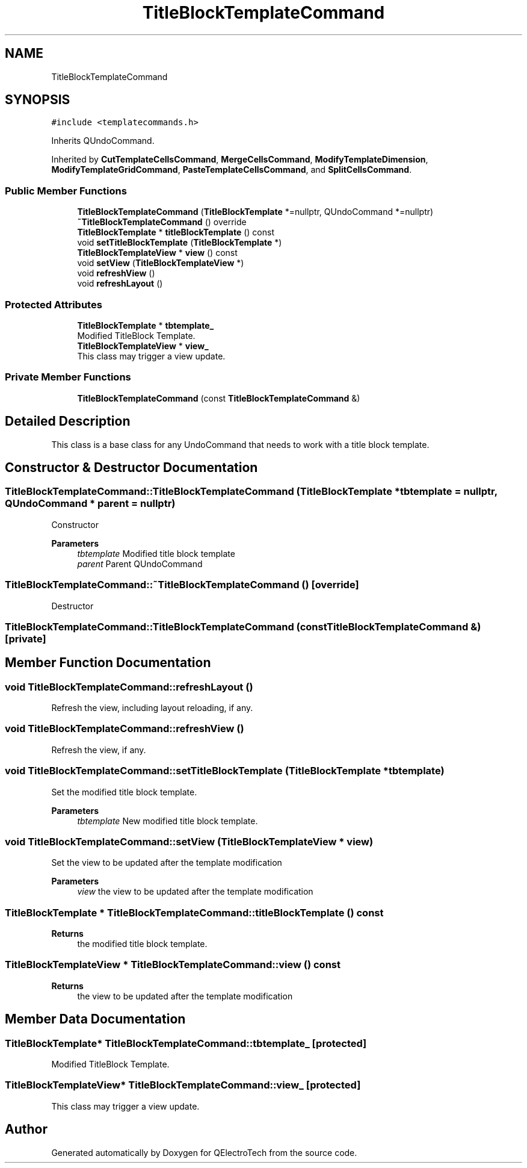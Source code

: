 .TH "TitleBlockTemplateCommand" 3 "Thu Aug 27 2020" "Version 0.8-dev" "QElectroTech" \" -*- nroff -*-
.ad l
.nh
.SH NAME
TitleBlockTemplateCommand
.SH SYNOPSIS
.br
.PP
.PP
\fC#include <templatecommands\&.h>\fP
.PP
Inherits QUndoCommand\&.
.PP
Inherited by \fBCutTemplateCellsCommand\fP, \fBMergeCellsCommand\fP, \fBModifyTemplateDimension\fP, \fBModifyTemplateGridCommand\fP, \fBPasteTemplateCellsCommand\fP, and \fBSplitCellsCommand\fP\&.
.SS "Public Member Functions"

.in +1c
.ti -1c
.RI "\fBTitleBlockTemplateCommand\fP (\fBTitleBlockTemplate\fP *=nullptr, QUndoCommand *=nullptr)"
.br
.ti -1c
.RI "\fB~TitleBlockTemplateCommand\fP () override"
.br
.ti -1c
.RI "\fBTitleBlockTemplate\fP * \fBtitleBlockTemplate\fP () const"
.br
.ti -1c
.RI "void \fBsetTitleBlockTemplate\fP (\fBTitleBlockTemplate\fP *)"
.br
.ti -1c
.RI "\fBTitleBlockTemplateView\fP * \fBview\fP () const"
.br
.ti -1c
.RI "void \fBsetView\fP (\fBTitleBlockTemplateView\fP *)"
.br
.ti -1c
.RI "void \fBrefreshView\fP ()"
.br
.ti -1c
.RI "void \fBrefreshLayout\fP ()"
.br
.in -1c
.SS "Protected Attributes"

.in +1c
.ti -1c
.RI "\fBTitleBlockTemplate\fP * \fBtbtemplate_\fP"
.br
.RI "Modified TitleBlock Template\&. "
.ti -1c
.RI "\fBTitleBlockTemplateView\fP * \fBview_\fP"
.br
.RI "This class may trigger a view update\&. "
.in -1c
.SS "Private Member Functions"

.in +1c
.ti -1c
.RI "\fBTitleBlockTemplateCommand\fP (const \fBTitleBlockTemplateCommand\fP &)"
.br
.in -1c
.SH "Detailed Description"
.PP 
This class is a base class for any UndoCommand that needs to work with a title block template\&. 
.SH "Constructor & Destructor Documentation"
.PP 
.SS "TitleBlockTemplateCommand::TitleBlockTemplateCommand (\fBTitleBlockTemplate\fP * tbtemplate = \fCnullptr\fP, QUndoCommand * parent = \fCnullptr\fP)"
Constructor 
.PP
\fBParameters\fP
.RS 4
\fItbtemplate\fP Modified title block template 
.br
\fIparent\fP Parent QUndoCommand 
.RE
.PP

.SS "TitleBlockTemplateCommand::~TitleBlockTemplateCommand ()\fC [override]\fP"
Destructor 
.SS "TitleBlockTemplateCommand::TitleBlockTemplateCommand (const \fBTitleBlockTemplateCommand\fP &)\fC [private]\fP"

.SH "Member Function Documentation"
.PP 
.SS "void TitleBlockTemplateCommand::refreshLayout ()"
Refresh the view, including layout reloading, if any\&. 
.SS "void TitleBlockTemplateCommand::refreshView ()"
Refresh the view, if any\&. 
.SS "void TitleBlockTemplateCommand::setTitleBlockTemplate (\fBTitleBlockTemplate\fP * tbtemplate)"
Set the modified title block template\&. 
.PP
\fBParameters\fP
.RS 4
\fItbtemplate\fP New modified title block template\&. 
.RE
.PP

.SS "void TitleBlockTemplateCommand::setView (\fBTitleBlockTemplateView\fP * view)"
Set the view to be updated after the template modification 
.PP
\fBParameters\fP
.RS 4
\fIview\fP the view to be updated after the template modification 
.RE
.PP

.SS "\fBTitleBlockTemplate\fP * TitleBlockTemplateCommand::titleBlockTemplate () const"

.PP
\fBReturns\fP
.RS 4
the modified title block template\&. 
.RE
.PP

.SS "\fBTitleBlockTemplateView\fP * TitleBlockTemplateCommand::view () const"

.PP
\fBReturns\fP
.RS 4
the view to be updated after the template modification 
.RE
.PP

.SH "Member Data Documentation"
.PP 
.SS "\fBTitleBlockTemplate\fP* TitleBlockTemplateCommand::tbtemplate_\fC [protected]\fP"

.PP
Modified TitleBlock Template\&. 
.SS "\fBTitleBlockTemplateView\fP* TitleBlockTemplateCommand::view_\fC [protected]\fP"

.PP
This class may trigger a view update\&. 

.SH "Author"
.PP 
Generated automatically by Doxygen for QElectroTech from the source code\&.
